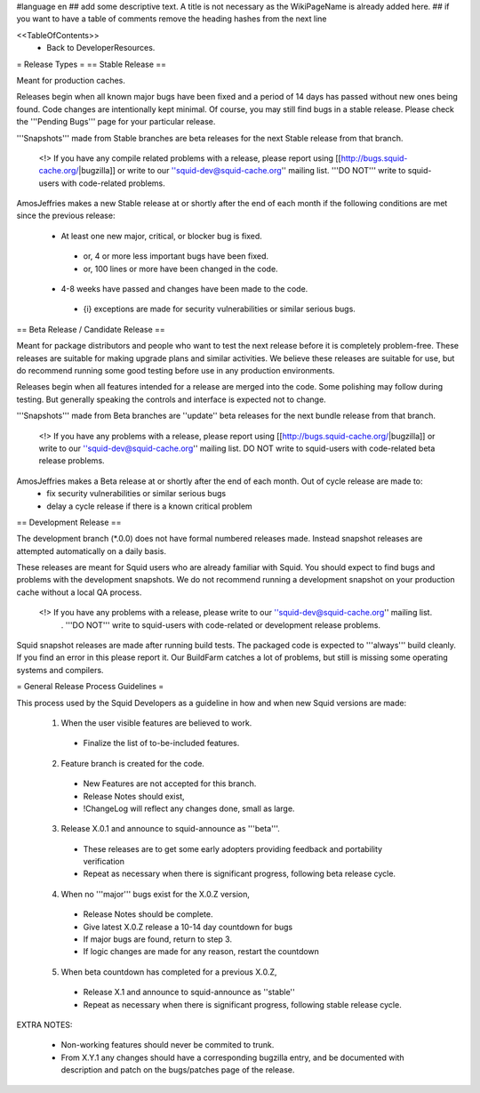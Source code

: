 #language en
## add some descriptive text. A title is not necessary as the WikiPageName is already added here.
## if you want to have a table of comments remove the heading hashes from the next line

<<TableOfContents>>
 * Back to DeveloperResources.

= Release Types =
== Stable Release ==

Meant for production caches.

Releases begin when all known major bugs have been fixed and a period of 14 days has passed without new ones being found. Code changes are intentionally kept minimal.
Of course, you may still find bugs in a stable release.
Please check the '''Pending Bugs''' page for your particular release.

'''Snapshots''' made from Stable branches are beta releases for the next Stable release from that branch.

 <!> If you have any compile related problems with a release, please report using [[http://bugs.squid-cache.org/|bugzilla]] or write to our ''squid-dev@squid-cache.org'' mailing list. '''DO NOT''' write to squid-users with code-related problems.

AmosJeffries makes a new Stable release at or shortly after the end of each month if the following conditions are met since the previous release:

 * At least one new major, critical, or blocker bug is fixed.
  * or, 4 or more less important bugs have been fixed.
  * or, 100 lines or more have been changed in the code.
 * 4-8 weeks have passed and changes have been made to the code.
  * {i} exceptions are made for security vulnerabilities or similar serious bugs.

== Beta Release / Candidate Release ==

Meant for package distributors and people who want to test the next release before it is completely problem-free. These releases are suitable for making upgrade plans and similar activities. We believe these releases are suitable for use, but do recommend running some good testing before use in any production environments.

Releases begin when all features intended for a release are merged into the code. Some polishing may follow during testing. But generally speaking the controls and interface is expected not to change.

'''Snapshots''' made from Beta branches are ''update'' beta releases for the next bundle release from that branch.

 <!> If you have any problems with a release, please report using [[http://bugs.squid-cache.org/|bugzilla]] or write to our ''squid-dev@squid-cache.org'' mailing list. DO NOT write to squid-users with code-related beta release problems.

AmosJeffries makes a Beta release at or shortly after the end of each month. Out of cycle release are made to:
 * fix security vulnerabilities or similar serious bugs
 * delay a cycle release if there is a known critical problem

== Development Release ==

The development branch (*.0.0) does not have formal numbered releases made. Instead snapshot releases are attempted automatically on a daily basis.

These releases are meant for Squid users who are already familiar with Squid.
You should expect to find bugs and problems with the development snapshots.
We do not recommend running a development snapshot on your production cache without a local QA process.

 <!> If you have any problems with a release, please write to our ''squid-dev@squid-cache.org'' mailing list.
  . '''DO NOT''' write to squid-users with code-related or development release problems.


Squid snapshot releases are made after running build tests. The packaged code is expected to '''always''' build cleanly. If you find an error in this please report it. Our BuildFarm catches a lot of problems, but still is missing some operating systems and compilers.


= General Release Process Guidelines =

This process used by the Squid Developers as a guideline in how and when new Squid versions are made:

 1. When the user visible features are believed to work.
  * Finalize the list of to-be-included features.

 2. Feature branch is created for the code.
  * New Features are not accepted for this branch.
  * Release Notes should exist,
  * !ChangeLog will reflect any changes done, small as large.

 3. Release X.0.1 and announce to squid-announce as '''beta'''.
  * These releases are to get some early adopters providing feedback and portability verification
  * Repeat as necessary when there is significant progress, following beta release cycle.

 4. When no '''major''' bugs exist for the X.0.Z version,
  * Release Notes should be complete.
  * Give latest X.0.Z release a 10-14 day countdown for bugs
  * If major bugs are found, return to step 3.
  * If logic changes are made for any reason, restart the countdown

 5. When beta countdown has completed for a previous X.0.Z,
  * Release X.1 and announce to squid-announce as ''stable''
  * Repeat as necessary when there is significant progress, following stable release cycle.


EXTRA NOTES:

 * Non-working features should never be commited to trunk.

 * From X.Y.1 any changes should have a corresponding bugzilla entry, and be documented with description and patch on the bugs/patches page of the release.
